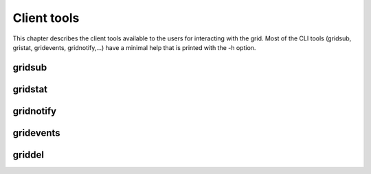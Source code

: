 .. -*- rst-mode -*-

Client tools
============

This chapter describes the client tools available to the users for interacting with the grid. Most of the CLI tools (gridsub, gristat, gridevents, gridnotify,...) have a minimal help that is printed with the -h option.

gridsub
-------

gridstat
--------

gridnotify
-----------

gridevents
----------

griddel
-------

.. Local Variables:
.. ispell-local-dictionary: "american"
.. mode: flyspell
.. End:
